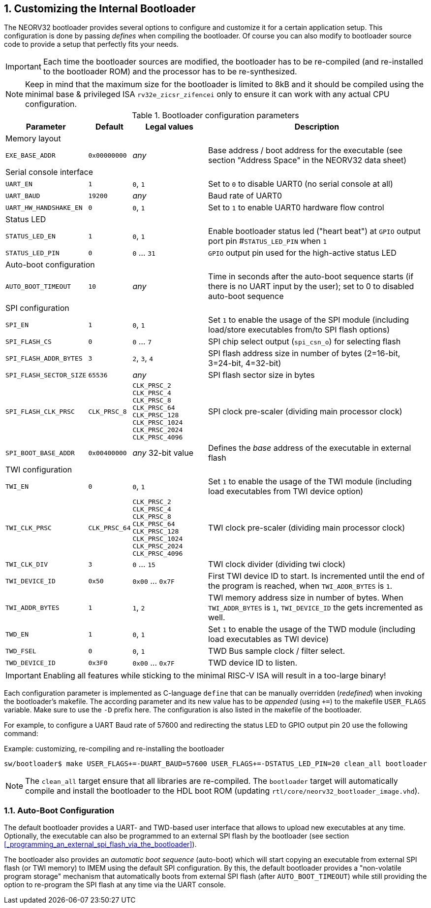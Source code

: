 <<<
:sectnums:
== Customizing the Internal Bootloader

The NEORV32 bootloader provides several options to configure and customize it for a certain application setup.
This configuration is done by passing _defines_ when compiling the bootloader. Of course you can also
modify to bootloader source code to provide a setup that perfectly fits your needs.

[IMPORTANT]
Each time the bootloader sources are modified, the bootloader has to be re-compiled (and re-installed to the
bootloader ROM) and the processor has to be re-synthesized.

[NOTE]
Keep in mind that the maximum size for the bootloader is limited to 8kB and it should be compiled using the
minimal base & privileged ISA `rv32e_zicsr_zifencei` only to ensure it can work with any actual CPU configuration.

.Bootloader configuration parameters
[cols="<2,^1,^2,<6"]
[options="header", grid="rows"]
|=======================
| Parameter | Default | Legal values | Description
4+^| Memory layout
| `EXE_BASE_ADDR` | `0x00000000` | _any_ | Base address / boot address for the executable (see section "Address Space" in the NEORV32 data sheet)
4+^| Serial console interface
| `UART_EN`   | `1`     | `0`, `1` | Set to `0` to disable UART0 (no serial console at all)
| `UART_BAUD` | `19200` | _any_    | Baud rate of UART0
| `UART_HW_HANDSHAKE_EN`   | `0` | `0`, `1` | Set to `1` to enable UART0 hardware flow control
4+^| Status LED
| `STATUS_LED_EN`  | `1` | `0`, `1`     | Enable bootloader status led ("heart beat") at `GPIO` output port pin #`STATUS_LED_PIN` when `1`
| `STATUS_LED_PIN` | `0` | `0` ... `31` | `GPIO` output pin used for the high-active status LED
4+^| Auto-boot configuration
| `AUTO_BOOT_TIMEOUT` | `10` | _any_  | Time in seconds after the auto-boot sequence starts (if there is no UART input by the user); set to 0 to disabled auto-boot sequence
4+^| SPI configuration
| `SPI_EN`                | `1` | `0`, `1`      | Set `1` to enable the usage of the SPI module (including load/store executables from/to SPI flash options)
| `SPI_FLASH_CS`          | `0` | `0` ... `7`   | SPI chip select output (`spi_csn_o`) for selecting flash
| `SPI_FLASH_ADDR_BYTES`  | `3` | `2`, `3`, `4` | SPI flash address size in number of bytes (2=16-bit, 3=24-bit, 4=32-bit)
| `SPI_FLASH_SECTOR_SIZE` | `65536` | _any_     | SPI flash sector size in bytes
| `SPI_FLASH_CLK_PRSC`    | `CLK_PRSC_8`        | `CLK_PRSC_2` `CLK_PRSC_4` `CLK_PRSC_8` `CLK_PRSC_64` `CLK_PRSC_128` `CLK_PRSC_1024` `CLK_PRSC_2024` `CLK_PRSC_4096` | SPI clock pre-scaler (dividing main processor clock)
| `SPI_BOOT_BASE_ADDR`    | `0x00400000`        | _any_ 32-bit value | Defines the _base_ address of the executable in external flash
4+^| TWI configuration
| `TWI_EN`                | `0` | `0`, `1`      | Set `1` to enable the usage of the TWI module (including load executables from TWI device option)
| `TWI_CLK_PRSC`          | `CLK_PRSC_64` | `CLK_PRSC_2` `CLK_PRSC_4` `CLK_PRSC_8` `CLK_PRSC_64` `CLK_PRSC_128` `CLK_PRSC_1024` `CLK_PRSC_2024` `CLK_PRSC_4096`   | TWI clock pre-scaler (dividing main processor clock)
| `TWI_CLK_DIV`  | `3` | `0` ... `15` | TWI clock divider (dividing twi clock)
| `TWI_DEVICE_ID`  | `0x50` | `0x00` ... `0x7F` | First TWI device ID to start. Is incremented until the end of the program is reached, when `TWI_ADDR_BYTES` is `1`.
| `TWI_ADDR_BYTES`  | `1` | `1`, `2` | TWI memory address size in number of bytes. When `TWI_ADDR_BYTES` is `1`, `TWI_DEVICE_ID` the gets incremented as well.
| `TWD_EN`  | `1` | `0`, `1`      | Set `1` to enable the usage of the TWD module (including load executables as TWI device)
| `TWD_FSEL`  | `0` | `0`, `1` | TWD Bus sample clock / filter select.
| `TWD_DEVICE_ID`  | `0x3F0` | `0x00` ... `0x7F` | TWD device ID to listen.
|=======================

[IMPORTANT]
Enabling all features while sticking to the minimal RISC-V ISA will result in a too-large binary!

Each configuration parameter is implemented as C-language `define` that can be manually overridden (_redefined_) when
invoking the bootloader's makefile. The according parameter and its new value has to be _appended_
(using `+=`) to the makefile `USER_FLAGS` variable. Make sure to use the `-D` prefix here. The configuration is also listed in the makefile of the bootloader.

For example, to configure a UART Baud rate of 57600 and redirecting the status LED to GPIO output pin 20
use the following command:

.Example: customizing, re-compiling and re-installing the bootloader
[source,console]
----
sw/bootloader$ make USER_FLAGS+=-DUART_BAUD=57600 USER_FLAGS+=-DSTATUS_LED_PIN=20 clean_all bootloader
----

[NOTE]
The `clean_all` target ensure that all libraries are re-compiled. The `bootloader` target will automatically
compile and install the bootloader to the HDL boot ROM (updating `rtl/core/neorv32_bootloader_image.vhd`).

:sectnums:
=== Auto-Boot Configuration

The default bootloader provides a UART- and TWD-based user interface that allows to upload new executables
at any time. Optionally, the executable can also be programmed to an external SPI flash by the bootloader (see
section <<_programming_an_external_spi_flash_via_the_bootloader>>).

The bootloader also provides an _automatic boot sequence_ (auto-boot) which will start copying an executable
from external SPI flash (or TWI memory) to IMEM using the default SPI configuration. By this, the default bootloader
provides a "non-volatile program storage" mechanism that automatically boots from external SPI flash
(after `AUTO_BOOT_TIMEOUT`) while still providing the option to re-program the SPI flash at any time
via the UART console.
